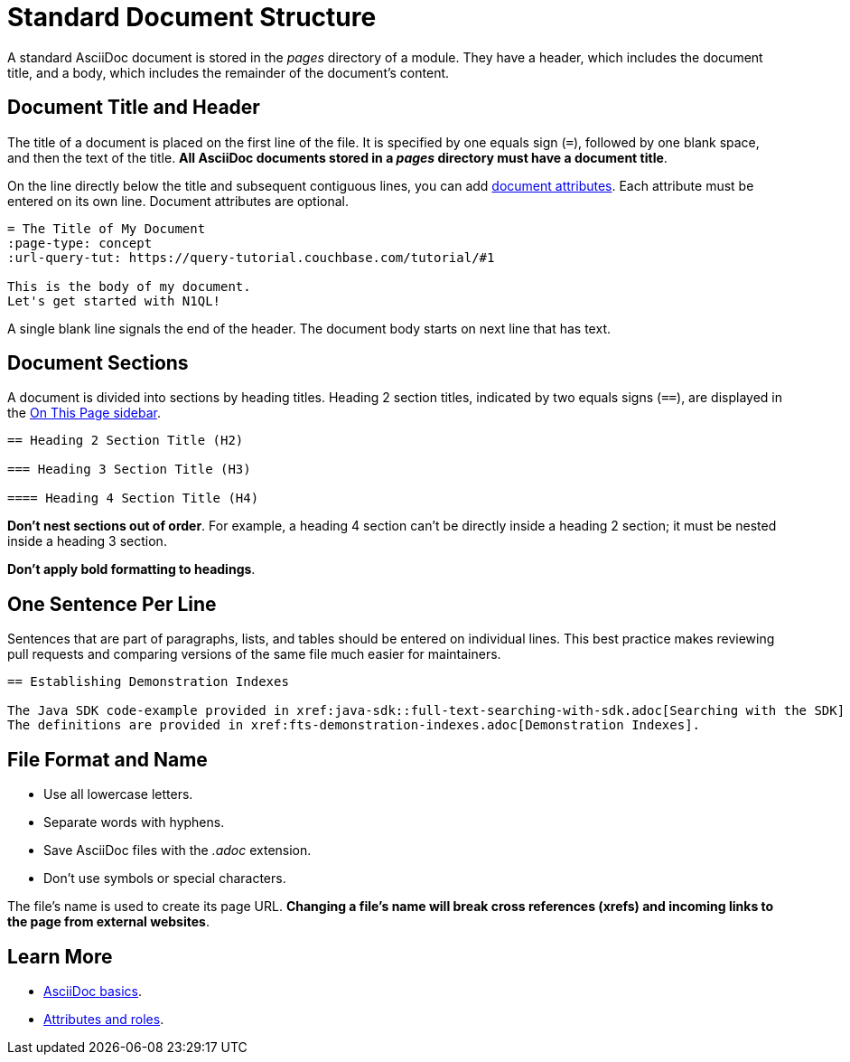 = Standard Document Structure

A standard AsciiDoc document is stored in the _pages_ directory of a module.
They have a header, which includes the document title, and a body, which includes the remainder of the document's content.

[#doc-title]
== Document Title and Header

The title of a document is placed on the first line of the file.
It is specified by one equals sign (`=`), followed by one blank space, and then the text of the title.
*All AsciiDoc documents stored in a _pages_ directory must have a document title*.

On the line directly below the title and subsequent contiguous lines, you can add xref:attributes-and-roles.adoc[document attributes].
Each attribute must be entered on its own line.
Document attributes are optional.

----
= The Title of My Document
:page-type: concept
:url-query-tut: https://query-tutorial.couchbase.com/tutorial/#1

This is the body of my document.
Let's get started with N1QL!
----

A single blank line signals the end of the header.
The document body starts on next line that has text.

== Document Sections

A document is divided into sections by heading titles.
Heading 2 section titles, indicated by two equals signs (`==`), are displayed in the xref:nav-menus-and-files.adoc[On This Page sidebar].

----
== Heading 2 Section Title (H2)

=== Heading 3 Section Title (H3)

==== Heading 4 Section Title (H4)
----

*Don't nest sections out of order*.
For example, a heading 4 section can't be directly inside a heading 2 section; it must be nested inside a heading 3 section.

*Don't apply bold formatting to headings*.

== One Sentence Per Line

Sentences that are part of paragraphs, lists, and tables should be entered on individual lines.
This best practice makes reviewing pull requests and comparing versions of the same file much easier for maintainers.

----
== Establishing Demonstration Indexes

The Java SDK code-example provided in xref:java-sdk::full-text-searching-with-sdk.adoc[Searching with the SDK] contains multiple demonstration calls — each featuring a different query-combination — and makes use of three different index-definitions, related to the `travel-sample` bucket: for the code example to run successfully, the three indexes must be appropriately pre-established.
The definitions are provided in xref:fts-demonstration-indexes.adoc[Demonstration Indexes].
----

== File Format and Name

* Use all lowercase letters.
* Separate words with hyphens.
* Save AsciiDoc files with the _.adoc_ extension.
* Don't use symbols or special characters.

The file's name is used to create its page URL.
*Changing a file's name will break cross references (xrefs) and incoming links to the page from external websites*.

== Learn More

* xref:basics.adoc[AsciiDoc basics].
* xref:attributes-and-roles.adoc[Attributes and roles].
